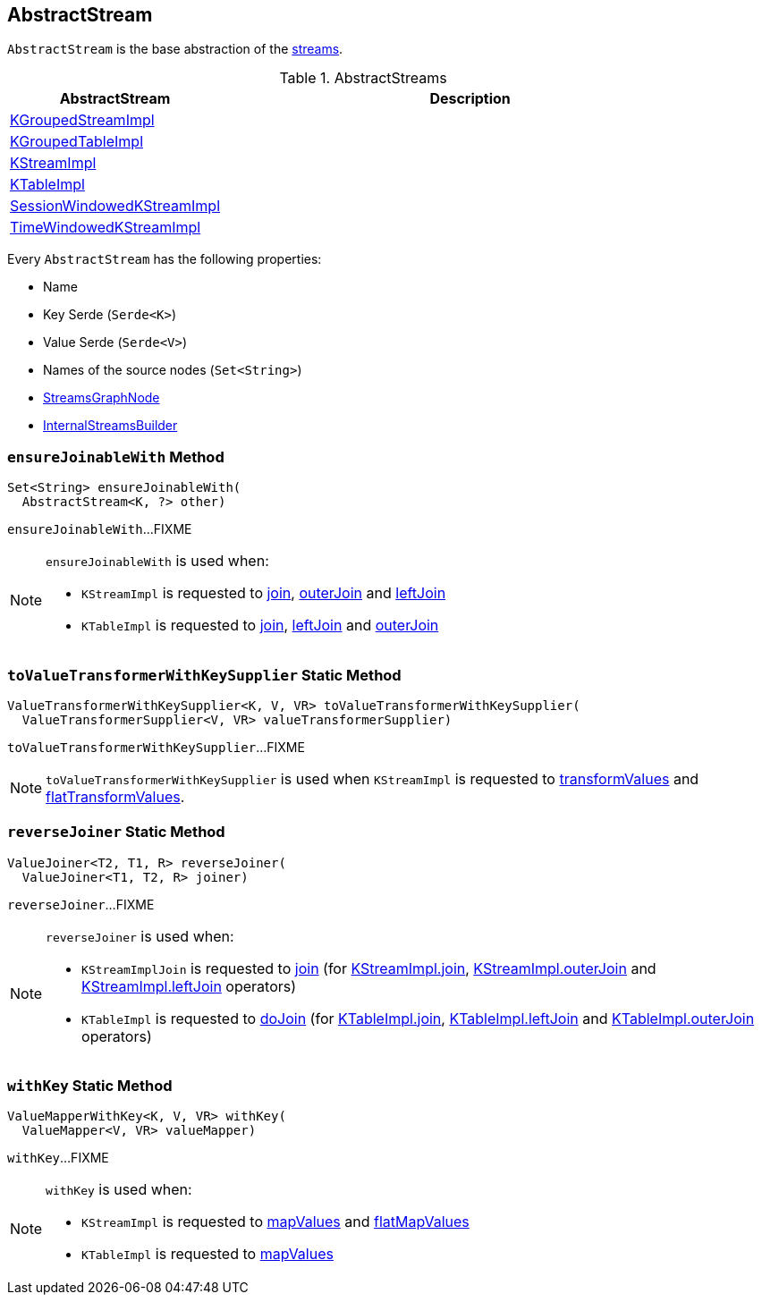 == [[AbstractStream]] AbstractStream

`AbstractStream` is the base abstraction of the <<implementations, streams>>.

[[implementations]]
.AbstractStreams
[cols="30,70",options="header",width="100%"]
|===
| AbstractStream
| Description

| <<kafka-streams-internals-KGroupedStreamImpl.adoc#, KGroupedStreamImpl>>
| [[KGroupedStreamImpl]]

| <<kafka-streams-internals-KGroupedTableImpl.adoc#, KGroupedTableImpl>>
| [[KGroupedTableImpl]]

| <<kafka-streams-internals-KStreamImpl.adoc#, KStreamImpl>>
| [[KStreamImpl]]

| <<kafka-streams-internals-KTableImpl.adoc#, KTableImpl>>
| [[KTableImpl]]

| <<kafka-streams-internals-SessionWindowedKStreamImpl.adoc#, SessionWindowedKStreamImpl>>
| [[SessionWindowedKStreamImpl]]

| <<kafka-streams-internals-TimeWindowedKStreamImpl.adoc#, TimeWindowedKStreamImpl>>
| [[TimeWindowedKStreamImpl]]

|===

[[creating-instance]]
Every `AbstractStream` has the following properties:

* [[name]] Name
* [[keySerde]] Key Serde (`Serde<K>`)
* [[valSerde]] Value Serde (`Serde<V>`)
* [[sourceNodes]] Names of the source nodes (`Set<String>`)
* [[streamsGraphNode]] <<kafka-streams-internals-StreamsGraphNode.adoc#, StreamsGraphNode>>
* [[builder]] <<kafka-streams-internals-InternalStreamsBuilder.adoc#, InternalStreamsBuilder>>

=== [[ensureJoinableWith]] `ensureJoinableWith` Method

[source, java]
----
Set<String> ensureJoinableWith(
  AbstractStream<K, ?> other)
----

`ensureJoinableWith`...FIXME

[NOTE]
====
`ensureJoinableWith` is used when:

* `KStreamImpl` is requested to <<kafka-streams-internals-KStreamImpl.adoc#join, join>>, <<kafka-streams-internals-KStreamImpl.adoc#outerJoin, outerJoin>> and <<kafka-streams-internals-KStreamImpl.adoc#leftJoin, leftJoin>>

* `KTableImpl` is requested to <<kafka-streams-internals-KTableImpl.adoc#join, join>>, <<kafka-streams-internals-KTableImpl.adoc#leftJoin, leftJoin>> and <<kafka-streams-internals-KTableImpl.adoc#outerJoin, outerJoin>>
====

=== [[toValueTransformerWithKeySupplier]] `toValueTransformerWithKeySupplier` Static Method

[source, java]
----
ValueTransformerWithKeySupplier<K, V, VR> toValueTransformerWithKeySupplier(
  ValueTransformerSupplier<V, VR> valueTransformerSupplier)
----

`toValueTransformerWithKeySupplier`...FIXME

NOTE: `toValueTransformerWithKeySupplier` is used when `KStreamImpl` is requested to <<kafka-streams-internals-KStreamImpl.adoc#transformValues, transformValues>> and <<kafka-streams-internals-KStreamImpl.adoc#flatTransformValues, flatTransformValues>>.

=== [[reverseJoiner]] `reverseJoiner` Static Method

[source, java]
----
ValueJoiner<T2, T1, R> reverseJoiner(
  ValueJoiner<T1, T2, R> joiner)
----

`reverseJoiner`...FIXME

[NOTE]
====
`reverseJoiner` is used when:

* `KStreamImplJoin` is requested to <<kafka-streams-internals-KStreamImpl-KStreamImplJoin.adoc#join, join>> (for <<kafka-streams-internals-KStreamImpl.adoc#join, KStreamImpl.join>>, <<kafka-streams-internals-KStreamImpl.adoc#outerJoin, KStreamImpl.outerJoin>> and <<kafka-streams-internals-KStreamImpl.adoc#leftJoin, KStreamImpl.leftJoin>> operators)

* `KTableImpl` is requested to <<kafka-streams-internals-KTableImpl.adoc#doJoin, doJoin>> (for <<kafka-streams-internals-KTableImpl.adoc#join, KTableImpl.join>>, <<kafka-streams-internals-KTableImpl.adoc#leftJoin, KTableImpl.leftJoin>> and <<kafka-streams-internals-KTableImpl.adoc#outerJoin, KTableImpl.outerJoin>> operators)
====

=== [[withKey]] `withKey` Static Method

[source, java]
----
ValueMapperWithKey<K, V, VR> withKey(
  ValueMapper<V, VR> valueMapper)
----

`withKey`...FIXME

[NOTE]
====
`withKey` is used when:

* `KStreamImpl` is requested to <<kafka-streams-internals-KStreamImpl.adoc#mapValues, mapValues>> and <<kafka-streams-internals-KStreamImpl.adoc#flatMapValues, flatMapValues>>

* `KTableImpl` is requested to <<kafka-streams-internals-KTableImpl.adoc#mapValues, mapValues>>
====

